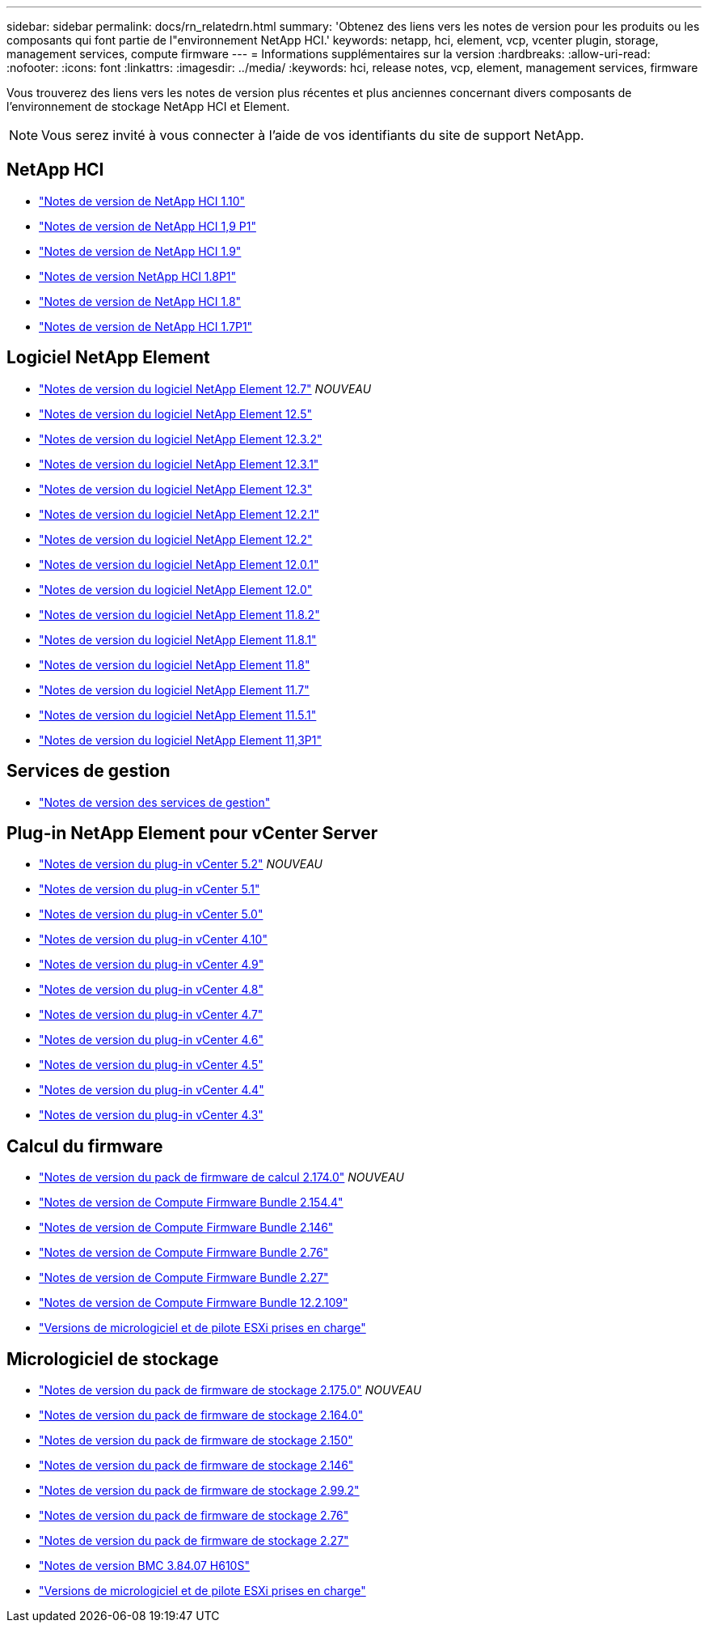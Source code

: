 ---
sidebar: sidebar 
permalink: docs/rn_relatedrn.html 
summary: 'Obtenez des liens vers les notes de version pour les produits ou les composants qui font partie de l"environnement NetApp HCI.' 
keywords: netapp, hci, element, vcp, vcenter plugin, storage, management services, compute firmware 
---
= Informations supplémentaires sur la version
:hardbreaks:
:allow-uri-read: 
:nofooter: 
:icons: font
:linkattrs: 
:imagesdir: ../media/
:keywords: hci, release notes, vcp, element, management services, firmware


[role="lead"]
Vous trouverez des liens vers les notes de version plus récentes et plus anciennes concernant divers composants de l'environnement de stockage NetApp HCI et Element.


NOTE: Vous serez invité à vous connecter à l'aide de vos identifiants du site de support NetApp.



== NetApp HCI

* https://library.netapp.com/ecm/ecm_download_file/ECMLP2882194["Notes de version de NetApp HCI 1.10"^]
* https://library.netapp.com/ecm/ecm_download_file/ECMLP2879274["Notes de version de NetApp HCI 1,9 P1"^]
* https://library.netapp.com/ecm/ecm_download_file/ECMLP2876591["Notes de version de NetApp HCI 1.9"^]
* https://library.netapp.com/ecm/ecm_download_file/ECMLP2873790["Notes de version NetApp HCI 1.8P1"^]
* https://library.netapp.com/ecm/ecm_download_file/ECMLP2865021["Notes de version de NetApp HCI 1.8"^]
* https://library.netapp.com/ecm/ecm_download_file/ECMLP2861226["Notes de version de NetApp HCI 1.7P1"^]




== Logiciel NetApp Element

* https://library.netapp.com/ecm/ecm_download_file/ECMLP2884468["Notes de version du logiciel NetApp Element 12.7"^] _NOUVEAU_
* https://library.netapp.com/ecm/ecm_download_file/ECMLP2882193["Notes de version du logiciel NetApp Element 12.5"^]
* https://library.netapp.com/ecm/ecm_download_file/ECMLP2881056["Notes de version du logiciel NetApp Element 12.3.2"^]
* https://library.netapp.com/ecm/ecm_download_file/ECMLP2878089["Notes de version du logiciel NetApp Element 12.3.1"^]
* https://library.netapp.com/ecm/ecm_download_file/ECMLP2876498["Notes de version du logiciel NetApp Element 12.3"^]
* https://library.netapp.com/ecm/ecm_download_file/ECMLP2877210["Notes de version du logiciel NetApp Element 12.2.1"^]
* https://library.netapp.com/ecm/ecm_download_file/ECMLP2873789["Notes de version du logiciel NetApp Element 12.2"^]
* https://library.netapp.com/ecm/ecm_download_file/ECMLP2877208["Notes de version du logiciel NetApp Element 12.0.1"^]
* https://library.netapp.com/ecm/ecm_download_file/ECMLP2865022["Notes de version du logiciel NetApp Element 12.0"^]
* https://library.netapp.com/ecm/ecm_download_file/ECMLP2880259["Notes de version du logiciel NetApp Element 11.8.2"^]
* https://library.netapp.com/ecm/ecm_download_file/ECMLP2877206["Notes de version du logiciel NetApp Element 11.8.1"^]
* https://library.netapp.com/ecm/ecm_download_file/ECMLP2864256["Notes de version du logiciel NetApp Element 11.8"^]
* https://library.netapp.com/ecm/ecm_download_file/ECMLP2861225["Notes de version du logiciel NetApp Element 11.7"^]
* https://library.netapp.com/ecm/ecm_download_file/ECMLP2863854["Notes de version du logiciel NetApp Element 11.5.1"^]
* https://library.netapp.com/ecm/ecm_download_file/ECMLP2859857["Notes de version du logiciel NetApp Element 11,3P1"^]




== Services de gestion

* https://kb.netapp.com/Advice_and_Troubleshooting/Data_Storage_Software/Management_services_for_Element_Software_and_NetApp_HCI/Management_Services_Release_Notes["Notes de version des services de gestion"^]




== Plug-in NetApp Element pour vCenter Server

* https://library.netapp.com/ecm/ecm_download_file/ECMLP2886272["Notes de version du plug-in vCenter 5.2"^] _NOUVEAU_
* https://library.netapp.com/ecm/ecm_download_file/ECMLP2885734["Notes de version du plug-in vCenter 5.1"^]
* https://library.netapp.com/ecm/ecm_download_file/ECMLP2884992["Notes de version du plug-in vCenter 5.0"^]
* https://library.netapp.com/ecm/ecm_download_file/ECMLP2884458["Notes de version du plug-in vCenter 4.10"^]
* https://library.netapp.com/ecm/ecm_download_file/ECMLP2881904["Notes de version du plug-in vCenter 4.9"^]
* https://library.netapp.com/ecm/ecm_download_file/ECMLP2879296["Notes de version du plug-in vCenter 4.8"^]
* https://library.netapp.com/ecm/ecm_download_file/ECMLP2876748["Notes de version du plug-in vCenter 4.7"^]
* https://library.netapp.com/ecm/ecm_download_file/ECMLP2874631["Notes de version du plug-in vCenter 4.6"^]
* https://library.netapp.com/ecm/ecm_download_file/ECMLP2873396["Notes de version du plug-in vCenter 4.5"^]
* https://library.netapp.com/ecm/ecm_download_file/ECMLP2866569["Notes de version du plug-in vCenter 4.4"^]
* https://library.netapp.com/ecm/ecm_download_file/ECMLP2856119["Notes de version du plug-in vCenter 4.3"^]




== Calcul du firmware

* link:rn_compute_firmware_2.174.0.html["Notes de version du pack de firmware de calcul 2.174.0"] _NOUVEAU_
* link:rn_compute_firmware_2.154.4.html["Notes de version de Compute Firmware Bundle 2.154.4"]
* link:rn_compute_firmware_2.146.html["Notes de version de Compute Firmware Bundle 2.146"]
* link:rn_compute_firmware_2.76.html["Notes de version de Compute Firmware Bundle 2.76"]
* link:rn_compute_firmware_2.27.html["Notes de version de Compute Firmware Bundle 2.27"]
* link:rn_firmware_12.2.109.html["Notes de version de Compute Firmware Bundle 12.2.109"]
* link:firmware_driver_versions.html["Versions de micrologiciel et de pilote ESXi prises en charge"]




== Micrologiciel de stockage

* link:rn_storage_firmware_2.175.0.html["Notes de version du pack de firmware de stockage 2.175.0"] _NOUVEAU_
* link:rn_storage_firmware_2.164.0.html["Notes de version du pack de firmware de stockage 2.164.0"]
* link:rn_storage_firmware_2.150.html["Notes de version du pack de firmware de stockage 2.150"]
* link:rn_storage_firmware_2.146.html["Notes de version du pack de firmware de stockage 2.146"]
* link:rn_storage_firmware_2.99.2.html["Notes de version du pack de firmware de stockage 2.99.2"]
* link:rn_storage_firmware_2.76.html["Notes de version du pack de firmware de stockage 2.76"]
* link:rn_storage_firmware_2.27.html["Notes de version du pack de firmware de stockage 2.27"]
* link:rn_H610S_BMC_3.84.07.html["Notes de version BMC 3.84.07 H610S"]
* link:firmware_driver_versions.html["Versions de micrologiciel et de pilote ESXi prises en charge"]

